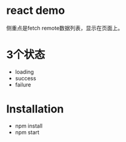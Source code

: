 * react demo
侧重点是fetch remote数据列表，显示在页面上。
* 3个状态
- loading
- success
- failure
* Installation
 - npm install
 - npm start
